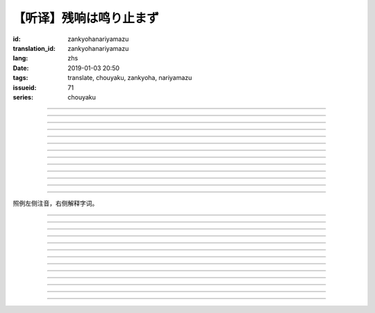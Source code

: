 【听译】残响は鸣り止まず
===========================================

:id: zankyohanariyamazu
:translation_id: zankyohanariyamazu
:lang: zhs
:date: 2019-01-03 20:50
:tags: translate, chouyaku, zankyoha, nariyamazu
:issueid: 71
:series: chouyaku

.. youtube:: VpXXaWXJZuw

.. translate-paragraph::

    残响は鸣り止まず

        回声响而不绝

    胸に残る

        留于心中

    记忆に缒ることだけ

        沉溺在记忆中这一点

    上手くなってしまった

        却变愈发熟练了

----

.. translate-paragraph::

    光降る

        阳光洒落

    平穏に诱われて

        诱向平稳日常

    窓から见える

        从窗沿看去

    いつもの后ろ姿を探した

        探寻一直在那儿的背影

    わかってる

        我明白的

----

.. translate-paragraph::

    会えなくなるわけでも无くて

        并不是再也见不到了

    君が消えてしまうことも无い

        也不是你要永远消失了

    过去と违うことは一つ

        和过去相比唯一不同的一点

    「答え」が知らせた见えない壁

        是得知了「答案」这堵看不见的墙

----

.. translate-paragraph::

    残响は鸣り止まず

        回声响而不绝

    胸に残る

        留于心中

    元の形が消えても

        就算已经没有了原本的形状

    哀しみは消えません

        悲凉还是不会消失

----

.. translate-paragraph::

    绮丽だった音色も

        曾经清澈的音色

    浊っていた

        也变得浑浊

    あのドアを开けなければ

        没打开那扇门的话

    知らずにいられたのに

        明明还能继续不知情的

----

.. translate-paragraph::

    ぎこちない

        生疏而尴尬

    新たな二人の距离

        两人间新的距离

    何を话せば

        该说什么

    いいかも分からなくなるなんてね

        已经不知道如何说了

    わかってる

        我明白的

----

.. translate-paragraph::

    もう昔の二人では无い

        已经不再是从前的两人了

    むしろ「二人」という表现も

        不如说「两人」这种说法

    私の中で生み出した

        也只是我凭空想出的

    元々滑稽な絵空事

        原本就很滑稽的白日梦

----

.. translate-paragraph::

    后悔は行动の

        如果说后悔是行动的

    证という

        证据的话

    けれど実らぬなら

        反过来如果没有结果的话

    そう　意味が无い

        是的　就没有意义

    それが恋

        这就是恋

----

.. translate-paragraph::

    美しく散りたいよ

        好想完美地消失啊

    格好悪いよ

        现在好尴尬啊

    一人ですすり泣く日々

        一个人凄凄落泪的每天

    残响に混じるだけ

        只是融入在回声中

----

.. translate-paragraph::

    谁にも言えない感情

        对谁也无法启齿的感情

    言えぬどころか増していくから

        因为不能说所以更难过

    もう一度だけ駄目でしょうか？

        再最后重来一次不行么？

    この気持ちは迷惑でしょうか？

        这种心情会让你困扰么？

    闻けないよ

        这没法问啊

----

.. translate-paragraph::

    残响は鸣り止まず

        回声响而不绝

    胸に残る

        留于心中

    元の形が消えても

        就算已经没有了原本的形状

    哀しみは消えません

        悲凉还是不会消失

----

.. translate-paragraph::

    生き甲斐だった君が

        你原本是我活下去的动力

    ここにいない

        现在却不在了

    このドアを开けなければ

        如果没有打开这扇门的话

    知らずにいられたのに

        明明还能继续不知情的

----

.. translate-paragraph::

    一人ですすり泣く日々

        一个人凄凄落泪的每天

    残响に混じるだけ

        只是融入在回声中

----

照例左侧注音，右侧解释字词。

----

.. translate-paragraph::

    :ruby:`残响|ざんきょう` は :ruby:`鸣|な` り :ruby:`止|や` まず

        :ruby:`残响|ざんきょう`：中文似乎应该叫 `混响 <https://zh.wikipedia.org/wiki/%E6%B7%B7%E9%9F%BF>`_
        ，和回声有点关系但是又不是同一回事。这里翻译成回声似乎也没什么问题。

    :ruby:`胸|むね` に :ruby:`残|のこ` る

       　

    :ruby:`记忆|きおく` に :ruby:`缒|すが` ることだけ

       :ruby:`缒|すが` る：作为依靠紧紧抓住某物，这里就是以记忆为救命稻草的感觉。
       还有一层引申义是对佛神祈愿。

    :ruby:`上手|うま` くなってしまった

       　

----

.. translate-paragraph::

    :ruby:`光|ひかり`  :ruby:`降|ふ` る

       　

    :ruby:`平穏|へいおん` に :ruby:`诱|さそ` われて

       　

    :ruby:`窓|まど` から :ruby:`见|み` える

       　

    いつもの :ruby:`后|うし` ろ :ruby:`姿|すがた` を :ruby:`探|さが` した

       　

    わかってる

       　

----

.. translate-paragraph::

    :ruby:`会|あ` えなくなるわけでも :ruby:`无|な` くて

       　

    :ruby:`君|きみ` が :ruby:`消|き` えてしまうことも :ruby:`无|な` い

       　

    :ruby:`过去|かこ` と :ruby:`违|ちが` うことは :ruby:`一|ひと` つ

       　

    「 :ruby:`答|こた` え」が :ruby:`知|し` らせた :ruby:`见|み` えない :ruby:`壁|かべ`

       　

----

.. translate-paragraph::

    :ruby:`残响|ざんきょう` は :ruby:`鸣|な` り :ruby:`止|や` まず

       　

    :ruby:`胸|むね` に :ruby:`残|のこ` る

       　

    :ruby:`元|もと` の :ruby:`形|かたち` が :ruby:`消|き` えても

       　

    :ruby:`哀|かな` しみは :ruby:`消|き` えません

       　

----

.. translate-paragraph::

    :ruby:`绮丽|きれい` だった :ruby:`音色|きたい` も

       :ruby:`音色|きたい`：一般音色读作ねいろ或者おんしょく，这里写音色读作きたい，
       怀疑是表达「 :ruby:`気体|きたい` 」。

    :ruby:`浊|にご` っていた

       　

    あのドアを :ruby:`开|あ` けなければ

       　

    :ruby:`知|し` らずにいられたのに

       　

----

.. translate-paragraph::

    ぎこちない

       ぎこちない：荒凉的样子，悲凉的样子，萧条的样子。

    :ruby:`新|あら` たな :ruby:`二|に`  :ruby:`人|にん` の :ruby:`距离|きょり`

       　

    :ruby:`何|なに` を :ruby:`话|はな` せば

       　

    いいかも :ruby:`分|わ` からなくなるなんてね

       　

    わかってる

       　

----

.. translate-paragraph::

    もう :ruby:`昔|むかし` の :ruby:`二人|ふたり` では :ruby:`无|な` い

       　

    むしろ「 :ruby:`二|に`  :ruby:`人|にん` 」という :ruby:`表现|ひょうげん` も

       　

    :ruby:`私|わたし` の :ruby:`中|なか` で :ruby:`生|う` み :ruby:`出|だ` した

       　

    :ruby:`元々|もともと` :ruby:`滑稽|こっけい` な :ruby:`絵空事|えそらごと`

       　

----

.. translate-paragraph::

    :ruby:`后悔|こうかい` は :ruby:`行动|こうどう` の

       　

    :ruby:`证|あかし` という

       　

    けれど :ruby:`実|みの` らぬなら

       　

    そう　 :ruby:`意味|いみ` が :ruby:`无|な` い

       　

    それが :ruby:`恋|こい`

       　

----

.. translate-paragraph::

    :ruby:`美|うつく` しく :ruby:`散|ち` りたいよ

       直译：好想美丽地凋谢啊

    :ruby:`格好|かっこ` :ruby:`悪|わる` いよ

       :ruby:`格好|かっこ` :ruby:`悪|わる` い：不帅气，很衰，很囧

    :ruby:`一人|ひとり` ですすり :ruby:`泣|な` く :ruby:`日々|ひび`

       　

    :ruby:`残响|ざんきょう` に :ruby:`混|ま` じるだけ

       　

----

.. translate-paragraph::

    :ruby:`谁|だれ` にも :ruby:`言|い` えない :ruby:`感情|かんじょう`

       　

    :ruby:`言|い` えぬどころか :ruby:`増|ま` していくから

       　

    もう :ruby:`一度|いちど` だけ :ruby:`駄目|だめ` でしょうか？

       　

    この :ruby:`気持|きも` ちは :ruby:`迷惑|めいわく` でしょうか？

       　

    :ruby:`闻|き` けないよ

       　

----

.. translate-paragraph::


    :ruby:`残响|ざんきょう` は :ruby:`鸣|な` り :ruby:`止|や` まず

       　

    :ruby:`胸|むね` に :ruby:`残|のこ` る

       　

    :ruby:`元|もと` の :ruby:`形|かたち` が :ruby:`消|き` えても

       　

    :ruby:`哀|かな` しみは :ruby:`消|き` えません

       　

----

.. translate-paragraph::

    :ruby:`生|い` き :ruby:`甲斐|がい` だった :ruby:`君|きみ` が

       :ruby:`生|い` き :ruby:`甲斐|がい`：活下去的价值，活下去的目的

    ここにいない

       　

    このドアを :ruby:`开|あ` けなければ

       　

    :ruby:`知|し` らずにいられたのに

       　

----

.. translate-paragraph::

    :ruby:`一人|ひとり` ですすり :ruby:`泣|な` く :ruby:`日々|ひび`

       　

    :ruby:`残响|ざんきょう` に :ruby:`混|ま` じるだけ

       　